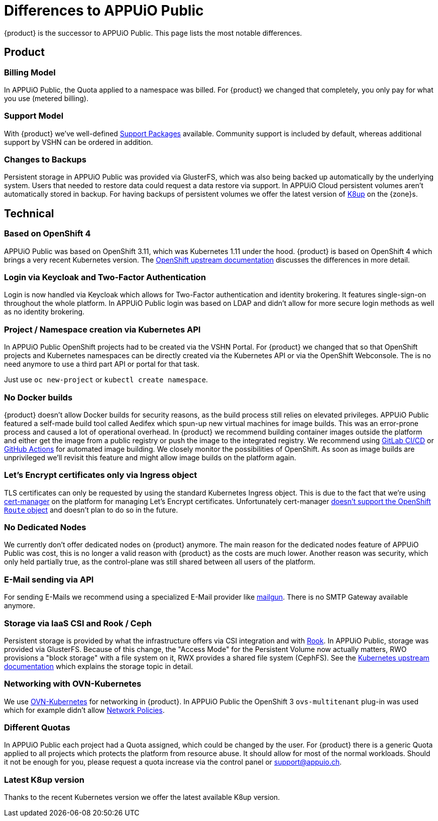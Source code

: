 = Differences to APPUiO Public

{product} is the successor to APPUiO Public.
This page lists the most notable differences.

== Product

=== Billing Model

In APPUiO Public, the Quota applied to a namespace was billed.
For {product} we changed that completely, you only pay for what you use (metered billing).

=== Support Model

With {product} we've well-defined https://products.docs.vshn.ch/products/appuio/cloud/support_packages.html[Support Packages] available.
Community support is included by default, whereas additional support by VSHN can be ordered in addition.

=== Changes to Backups

Persistent storage in APPUiO Public was provided via GlusterFS, which was also being backed up automatically by the underlying system.
Users that needed to restore data could request a data restore via support.
In APPUiO Cloud persistent volumes aren't automatically stored in backup.
For having backups of persistent volumes we offer the latest version of https://k8up.io[K8up] on the {zone}s.

== Technical

=== Based on OpenShift 4

APPUiO Public was based on OpenShift 3.11, which was Kubernetes 1.11 under the hood.
{product} is based on OpenShift 4 which brings a very recent Kubernetes version.
The https://docs.openshift.com/container-platform/4.8/migrating_from_ocp_3_to_4/planning-migration-3-4.html[OpenShift upstream documentation] discusses the differences in more detail.

=== Login via Keycloak and Two-Factor Authentication

Login is now handled via Keycloak which allows for Two-Factor authentication and identity brokering.
It features single-sign-on throughout the whole platform.
In APPUiO Public login was based on LDAP and didn't allow for more secure login methods as well as no identity brokering.

=== Project / Namespace creation via Kubernetes API

In APPUiO Public OpenShift projects had to be created via the VSHN Portal.
For {product} we changed that so that OpenShift projects and Kubernetes namespaces can be directly created via the Kubernetes API or via the OpenShift Webconsole.
The is no need anymore to use a third part API or portal for that task.

Just use `oc new-project` or `kubectl create namespace`.

=== No Docker builds

{product} doesn't allow Docker builds for security reasons, as the build process still relies on elevated privileges.
APPUiO Public featured a self-made build tool called Aedifex which spun-up new virtual machines for image builds.
This was an error-prone process and caused a lot of operational overhead.
In {product} we recommend building container images outside the platform and either get the image from a public registry or push the image to the integrated registry.
We recommend using https://docs.gitlab.com/ee/ci/[GitLab CI/CD] or https://github.com/features/actions[GitHub Actions] for automated image building.
We closely monitor the possibilities of OpenShift.
As soon as image builds are unprivileged we'll revisit this feature and might allow image builds on the platform again.

=== Let's Encrypt certificates only via Ingress object

TLS certificates can only be requested by using the standard Kubernetes Ingress object.
This is due to the fact that we're using https://cert-manager.io/[cert-manager] on the platform for managing Let's Encrypt certificates.
Unfortunately cert-manager https://github.com/jetstack/cert-manager/issues/1064[doesn't support the OpenShift `Route` object] and doesn't plan to do so in the future.

=== No Dedicated Nodes

We currently don't offer dedicated nodes on {product} anymore.
The main reason for the dedicated nodes feature of APPUiO Public was cost, this is no longer a valid reason with {product} as the costs are much lower.
Another reason was security, which only held partially true, as the control-plane was still shared between all users of the platform.

=== E-Mail sending via API

For sending E-Mails we recommend using a specialized E-Mail provider like https://www.mailgun.com/[mailgun].
There is no SMTP Gateway available anymore.

=== Storage via IaaS CSI and Rook / Ceph

Persistent storage is provided by what the infrastructure offers via CSI integration and with https://rook.io/[Rook].
In APPUiO Public, storage was provided via GlusterFS.
Because of this change, the "Access Mode" for the Persistent Volume now actually matters, RWO provisions a "block storage" with a file system on it, RWX provides a shared file system (CephFS).
See the https://kubernetes.io/docs/concepts/storage/persistent-volumes/#access-modes[Kubernetes upstream documentation] which explains the storage topic in detail.

=== Networking with OVN-Kubernetes

We use https://docs.openshift.com/container-platform/4.8/networking/ovn_kubernetes_network_provider/about-ovn-kubernetes.html[OVN-Kubernetes] for networking in {product}.
In APPUiO Public the OpenShift 3 `ovs-multitenant` plug-in was used which for example didn't allow https://docs.openshift.com/container-platform/4.8/networking/network_policy/about-network-policy.html[Network Policies].

=== Different Quotas

In APPUiO Public each project had a Quota assigned, which could be changed by the user.
For {product} there is a generic Quota applied to all projects which protects the platform from resource abuse.
It should allow for most of the normal workloads.
Should it not be enough for you, please request a quota increase via the control panel or support@appuio.ch.

=== Latest K8up version

Thanks to the recent Kubernetes version we offer the latest available K8up version.
